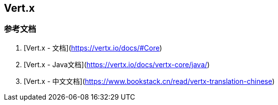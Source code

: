 == Vert.x

=== 参考文档

1. [Vert.x - 文档](https://vertx.io/docs/#Core)
2. [Vert.x - Java文档](https://vertx.io/docs/vertx-core/java/)
3. [Vert.x - 中文文档](https://www.bookstack.cn/read/vertx-translation-chinese)